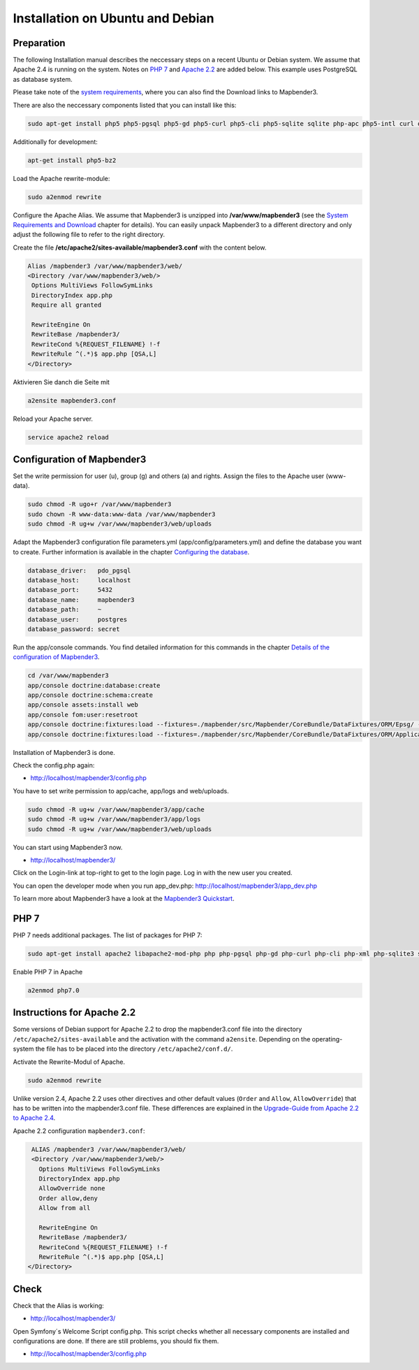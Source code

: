 .. _installation_ubuntu:

Installation on Ubuntu and Debian
#################################

Preparation
-----------

The following Installation manual describes the neccessary steps on a recent Ubuntu or Debian system. We assume that Apache 2.4 is running on the system. Notes on `PHP 7 <installation_ubuntu.html#php-7>`_  and `Apache 2.2  <installation_ubuntu.html#instructions-for-apache-2-2>`_ are added below. This example uses PostgreSQL as database system.

Please take note of the `system requirements <systemrequirements.html>`_, where you can also find the Download links to Mapbender3.

There are also the neccessary components listed that you can install like this:

.. code-block:: bash

  sudo apt-get install php5 php5-pgsql php5-gd php5-curl php5-cli php5-sqlite sqlite php-apc php5-intl curl openssl


Additionally for development:
 
.. code-block:: bash

 apt-get install php5-bz2


Load the Apache rewrite-module:

.. code-block:: bash

  sudo a2enmod rewrite

Configure the Apache Alias. We assume that Mapbender3 is unzipped into **/var/www/mapbender3** (see the `System Requirements and Download <systemrequirements.html#download-of-mapbender3>`_ chapter for details). You can easily unpack Mapbender3 to a different directory and only adjust the following file to refer to the right directory.

Create the file **/etc/apache2/sites-available/mapbender3.conf** with the content below. 

.. code-block:: apache

 Alias /mapbender3 /var/www/mapbender3/web/
 <Directory /var/www/mapbender3/web/>
  Options MultiViews FollowSymLinks
  DirectoryIndex app.php
  Require all granted
   
  RewriteEngine On
  RewriteBase /mapbender3/
  RewriteCond %{REQUEST_FILENAME} !-f
  RewriteRule ^(.*)$ app.php [QSA,L]
 </Directory>

Aktivieren Sie danch die Seite mit

.. code-block:: bash
                
   a2ensite mapbender3.conf

Reload your Apache server.

.. code-block:: bash

 service apache2 reload

Configuration of Mapbender3 
---------------------------

Set the write permission for user (u), group (g) and others (a) and rights. Assign the files to the Apache user (www-data).

.. code-block:: bash

 sudo chmod -R ugo+r /var/www/mapbender3
 sudo chown -R www-data:www-data /var/www/mapbender3
 sudo chmod -R ug+w /var/www/mapbender3/web/uploads


Adapt the Mapbender3 configuration file parameters.yml (app/config/parameters.yml) and define the database you want to create. Further information is available in the chapter `Configuring the database <../database.html>`_.

.. code-block:: yaml

    database_driver:   pdo_pgsql
    database_host:     localhost
    database_port:     5432
    database_name:     mapbender3
    database_path:     ~
    database_user:     postgres
    database_password: secret
 
Run the app/console commands. You find detailed information for this commands in the chapter `Details of the configuration of Mapbender3 <configuration.html>`_.

.. code-block:: bash

 cd /var/www/mapbender3
 app/console doctrine:database:create
 app/console doctrine:schema:create
 app/console assets:install web
 app/console fom:user:resetroot
 app/console doctrine:fixtures:load --fixtures=./mapbender/src/Mapbender/CoreBundle/DataFixtures/ORM/Epsg/ --append
 app/console doctrine:fixtures:load --fixtures=./mapbender/src/Mapbender/CoreBundle/DataFixtures/ORM/Application/ --append

Installation of Mapbender3 is done. 

Check the config.php again:

* http://localhost/mapbender3/config.php

You have to set write permission to app/cache, app/logs and web/uploads.

.. code-block:: bash

 sudo chmod -R ug+w /var/www/mapbender3/app/cache
 sudo chmod -R ug+w /var/www/mapbender3/app/logs
 sudo chmod -R ug+w /var/www/mapbender3/web/uploads


You can start using Mapbender3 now.

* http://localhost/mapbender3/

Click on the Login-link at top-right to get to the login page. Log in with the new user you created. 

You can open the developer mode when you run app_dev.php: http://localhost/mapbender3/app_dev.php

To learn more about Mapbender3 have a look at the `Mapbender3 Quickstart <../quickstart.html>`_.


PHP 7
-----
 
PHP 7 needs additional packages. The list of packages for PHP 7:

.. code-block:: bash

  sudo apt-get install apache2 libapache2-mod-php php php-pgsql php-gd php-curl php-cli php-xml php-sqlite3 sqlite3 php-apcu php-intl openssl php-zip php-mbstring php-bz2
  

Enable PHP 7 in Apache

.. code-block:: bash

  a2enmod php7.0


Instructions for Apache 2.2
---------------------------

Some versions of Debian support for Apache 2.2 to drop the mapbender3.conf file into the directory ``/etc/apache2/sites-available`` and the activation with the command ``a2ensite``. Depending on the operating-system the file has to be placed into the directory ``/etc/apache2/conf.d/``.

Activate the Rewrite-Modul of Apache.

.. code-block:: bash

 sudo a2enmod rewrite

Unlike version 2.4, Apache 2.2 uses other directives and other default values (``Order`` and ``Allow``, ``AllowOverride``) that has to be written into the mapbender3.conf file. These differences are explained in the `Upgrade-Guide from Apache 2.2 to Apache 2.4 <http://httpd.apache.org/docs/2.4/upgrading.html>`_.

Apache 2.2 configuration ``mapbender3.conf``:

.. code-block:: apache

  ALIAS /mapbender3 /var/www/mapbender3/web/
  <Directory /var/www/mapbender3/web/>
    Options MultiViews FollowSymLinks
    DirectoryIndex app.php
    AllowOverride none
    Order allow,deny
    Allow from all
    
    RewriteEngine On
    RewriteBase /mapbender3/
    RewriteCond %{REQUEST_FILENAME} !-f
    RewriteRule ^(.*)$ app.php [QSA,L]
 </Directory>

 
Check
-----

Check that the Alias is working:

* http://localhost/mapbender3/

Open Symfony´s Welcome Script config.php. This script checks whether all necessary components are installed and configurations are done. If there are still problems, you should fix them.
 
* http://localhost/mapbender3/config.php


.. image:: ../../../figures/mapbender3_symfony_check_configphp.png
     :scale: 80 
